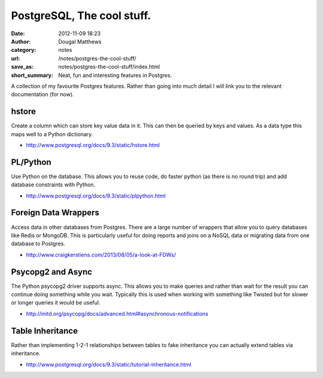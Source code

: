 PostgreSQL, The cool stuff.
###########################
:date: 2012-11-09 18:23
:author: Dougal Matthews
:category: notes
:url: /notes/postgres-the-cool-stuff/
:save_as: notes/postgres-the-cool-stuff/index.html
:short_summary: Neat, fun and interesting features in Postgres.

A collection of my favourite Postgres features. Rather than going into much
detail I will link you to the relevant documentation (for now).


hstore
------

Create a column which can store key value data in it. This can then be queried
by keys and values. As a data type this maps well to a Python dictionary.

- http://www.postgresql.org/docs/9.3/static/hstore.html


PL/Python
---------

Use Python on the database. This allows you to reuse code, do faster python
(as there is no round trip) and add database constraints with Python.

- http://www.postgresql.org/docs/9.3/static/plpython.html


Foreign Data Wrappers
---------------------

Access data in other databases from Postgres. There are a large number of
wrappers that allow you to query databases like Redis or MongoDB. This is
particularly useful for doing reports and joins on a NoSQL data or migrating
data from one database to Postgres.

- http://www.craigkerstiens.com/2013/08/05/a-look-at-FDWs/


Psycopg2 and Async
------------------

The Python psycopg2 driver supports async. This allows you to make queries and
rather than wait for the result you can continue doing something while you wait.
Typically this is used when working with something like Twisted but for slower or
longer queries it would be useful.

- http://initd.org/psycopg/docs/advanced.html#asynchronous-notifications


Table Inheritance
-----------------

Rather than implementing 1-2-1 relationships between tables to fake inheritance
you can actually extend tables via inheritance.

- http://www.postgresql.org/docs/9.3/static/tutorial-inheritance.html
